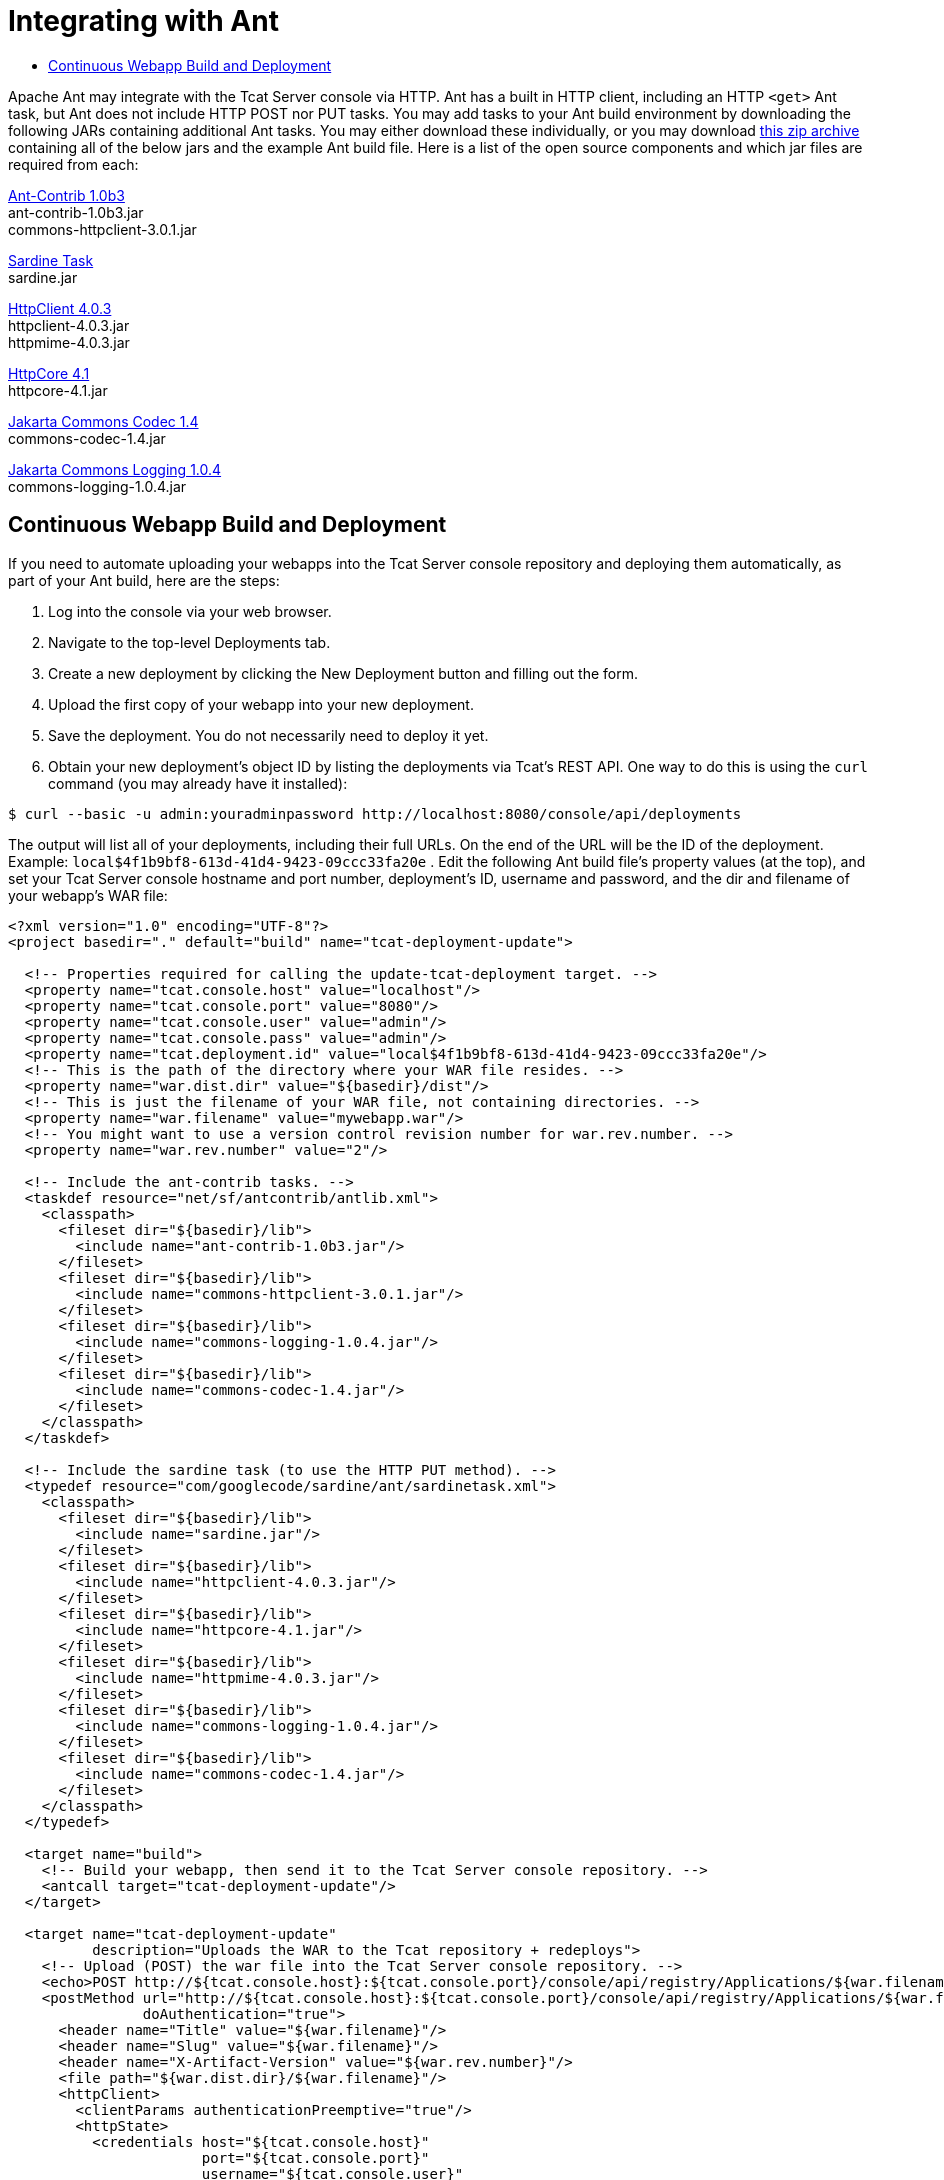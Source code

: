 = Integrating with Ant

* link:#IntegratingwithAnt-ContinuousWebappBuildandDeployment[Continuous Webapp Build and Deployment]

Apache Ant may integrate with the Tcat Server console via HTTP. Ant has a built in HTTP client, including an HTTP `<get>` Ant task, but Ant does not include HTTP POST nor PUT tasks. You may add tasks to your Ant build environment by downloading the following JARs containing additional Ant tasks. You may either download these individually, or you may download http://www.mulesoft.org/documentation/download/attachments/33164188/tcat-console-webapp-upload.zip[this zip archive] containing all of the below jars and the example Ant build file. Here is a list of the open source components and which jar files are required from each:

http://sourceforge.net/projects/ant-contrib/files/ant-contrib/1.0b3[Ant-Contrib 1.0b3] +
ant-contrib-1.0b3.jar +
commons-httpclient-3.0.1.jar

http://code.google.com/p/sardine/downloads/list[Sardine Task] +
sardine.jar

http://hc.apache.org/downloads.cgi[HttpClient 4.0.3] +
httpclient-4.0.3.jar +
httpmime-4.0.3.jar

http://hc.apache.org/downloads.cgi[HttpCore 4.1] +
httpcore-4.1.jar

http://archive.apache.org/dist/commons/codec/binaries[Jakarta Commons Codec 1.4] +
commons-codec-1.4.jar

http://archive.apache.org/dist/commons/logging/binaries[Jakarta Commons Logging 1.0.4] +
commons-logging-1.0.4.jar

== Continuous Webapp Build and Deployment

If you need to automate uploading your webapps into the Tcat Server console repository and deploying them automatically, as part of your Ant build, here are the steps:

. Log into the console via your web browser.
. Navigate to the top-level Deployments tab.
. Create a new deployment by clicking the New Deployment button and filling out the form.
. Upload the first copy of your webapp into your new deployment.
. Save the deployment. You do not necessarily need to deploy it yet.
. Obtain your new deployment's object ID by listing the deployments via Tcat's REST API. One way to do this is using the `curl` command (you may already have it installed):

[source]
----
$ curl --basic -u admin:youradminpassword http://localhost:8080/console/api/deployments
----


The output will list all of your deployments, including their full URLs. On the end of the URL will be the ID of the deployment.
 Example: `local$4f1b9bf8-613d-41d4-9423-09ccc33fa20e`
. Edit the following Ant build file's property values (at the top), and set your Tcat Server console hostname and port number, deployment's ID, username and password, and the dir and filename of your webapp's WAR file:

[source]
----
<?xml version="1.0" encoding="UTF-8"?>
<project basedir="." default="build" name="tcat-deployment-update">
 
  <!-- Properties required for calling the update-tcat-deployment target. -->
  <property name="tcat.console.host" value="localhost"/>
  <property name="tcat.console.port" value="8080"/>
  <property name="tcat.console.user" value="admin"/>
  <property name="tcat.console.pass" value="admin"/>
  <property name="tcat.deployment.id" value="local$4f1b9bf8-613d-41d4-9423-09ccc33fa20e"/>
  <!-- This is the path of the directory where your WAR file resides. -->
  <property name="war.dist.dir" value="${basedir}/dist"/>
  <!-- This is just the filename of your WAR file, not containing directories. -->
  <property name="war.filename" value="mywebapp.war"/>
  <!-- You might want to use a version control revision number for war.rev.number. -->
  <property name="war.rev.number" value="2"/>
 
  <!-- Include the ant-contrib tasks. -->
  <taskdef resource="net/sf/antcontrib/antlib.xml">
    <classpath>
      <fileset dir="${basedir}/lib">
        <include name="ant-contrib-1.0b3.jar"/>
      </fileset>
      <fileset dir="${basedir}/lib">
        <include name="commons-httpclient-3.0.1.jar"/>
      </fileset>
      <fileset dir="${basedir}/lib">
        <include name="commons-logging-1.0.4.jar"/>
      </fileset>
      <fileset dir="${basedir}/lib">
        <include name="commons-codec-1.4.jar"/>
      </fileset>
    </classpath>
  </taskdef>
 
  <!-- Include the sardine task (to use the HTTP PUT method). -->
  <typedef resource="com/googlecode/sardine/ant/sardinetask.xml">
    <classpath>
      <fileset dir="${basedir}/lib">
        <include name="sardine.jar"/>
      </fileset>
      <fileset dir="${basedir}/lib">
        <include name="httpclient-4.0.3.jar"/>
      </fileset>
      <fileset dir="${basedir}/lib">
        <include name="httpcore-4.1.jar"/>
      </fileset>
      <fileset dir="${basedir}/lib">
        <include name="httpmime-4.0.3.jar"/>
      </fileset>
      <fileset dir="${basedir}/lib">
        <include name="commons-logging-1.0.4.jar"/>
      </fileset>
      <fileset dir="${basedir}/lib">
        <include name="commons-codec-1.4.jar"/>
      </fileset>
    </classpath>
  </typedef>
 
  <target name="build">
    <!-- Build your webapp, then send it to the Tcat Server console repository. -->
    <antcall target="tcat-deployment-update"/>
  </target>
 
  <target name="tcat-deployment-update"
          description="Uploads the WAR to the Tcat repository + redeploys">
    <!-- Upload (POST) the war file into the Tcat Server console repository. -->
    <echo>POST http://${tcat.console.host}:${tcat.console.port}/console/api/registry/Applications/${war.filename} rev ${war.rev.number}</echo>
    <postMethod url="http://${tcat.console.host}:${tcat.console.port}/console/api/registry/Applications/${war.filename}"
                doAuthentication="true">
      <header name="Title" value="${war.filename}"/>
      <header name="Slug" value="${war.filename}"/>
      <header name="X-Artifact-Version" value="${war.rev.number}"/>
      <file path="${war.dist.dir}/${war.filename}"/>
      <httpClient>
        <clientParams authenticationPreemptive="true"/>
        <httpState>
          <credentials host="${tcat.console.host}"
                       port="${tcat.console.port}"
                       username="${tcat.console.user}"
                       password="${tcat.console.pass}"/>
        </httpState>
      </httpClient>
    </postMethod>
 
    <!-- Retrieve the webapp's deployment metadata from Tcat's console repository. -->
    <property name="tcat.deployment.file" value="${war.dist.dir}/.deployment.txt"/>
    <delete file="${tcat.deployment.file}" failonerror="false"/>
    <get src="http://${tcat.console.host}:${tcat.console.port}/console/api/deployments/${tcat.deployment.id}"
         dest="${tcat.deployment.file}"
         username="${tcat.console.user}"
         password="${tcat.console.pass}"/>
 
    <!-- Update the deployment metadata with the new revision number. -->
    <replaceregexp file="${tcat.deployment.file}"
                   match="${war.filename}/[^&quot;/]+"
                   replace="${war.filename}/${war.rev.number}"
                   flags="g" byline="true"/>
 
    <!-- PUT the deployment metadata back to the console, and redeploy the webapp. -->
    <echo>Updating deployment metadata and redeploying ${war.filename}.</echo>
    <sardine username="${tcat.console.user}"
             password="${tcat.console.pass}">
      <put url="http://${tcat.console.host}:${tcat.console.port}/console/api/deployments/${tcat.deployment.id}"
           contentType="application/json">
        <fileset dir="${war.dist.dir}">
          <include name=".deployment.txt"/>
        </fileset>
      </put>
    </sardine>
  </target>
 
</project>
----

Run Ant and this build file will upload the WAR file as a new revision of the webapp you uploaded via your web browser, update the deployment metadata so that the deployment uses the new revision, and then save the deployment metadata into the console. This causes the console to trigger a redeployment.

After using the ant script to update your applications, you can schedule a script to listen for these updates and automatically redeploy their packages. For an example, see http://www.mulesoft.org/documentation/display/TCAT/Scripting+Examples#ScriptingExamples-AutomaticallyRedeployingAfteranArtifactUpdate[Automatically Redeploying After an Artifact Update].
